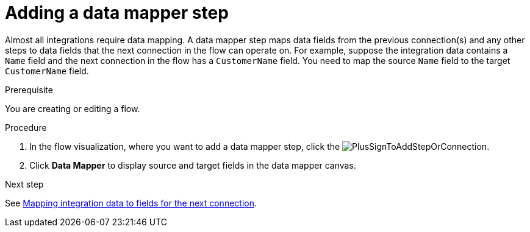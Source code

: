 // This module is included in the following assemblies:
// as_creating-integrations.adoc

[id='add-data-mapping-step_{context}']
= Adding a data mapper step

Almost all integrations require data mapping. A data mapper step 
maps data fields from the previous
connection(s) and any other steps to data fields that the 
next connection in the flow 
can operate on. For example,
suppose the integration data contains a `Name` field and the next
connection in the flow has a `CustomerName` field. You need to
map the source `Name` field to the target `CustomerName` field.

.Prerequisite

You are creating or editing a flow. 

.Procedure

. In the flow visualization, where you want to add a data mapper step,
click the image:images/integrating-applications/PlusSignToAddStepOrConnection.png[title='plus sign'].
. Click *Data Mapper* to display source
and target fields in the data mapper canvas. 

.Next step

See  link:{LinkFuseOnlineIntegrationGuide}#mapping-data_ug[Mapping integration data to fields for the next connection].
